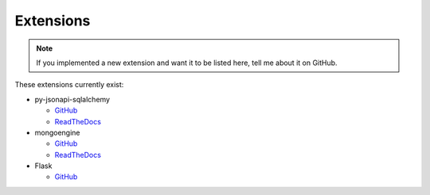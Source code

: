 .. _extensions:

Extensions
==========

.. note::

    If you implemented a new extension and want it to be listed here,
    tell me about it on GitHub.

These extensions currently exist:


*   py-jsonapi-sqlalchemy

    *   `GitHub <https://github.com/benediktschmitt/py-jsonapi-sqlalchemy/>`__
    *   `ReadTheDocs <http://py-jsonapi-sqlalchemy.readthedocs.io/>`__

*   mongoengine

    *   `GitHub <https://github.com/benediktschmitt/py-jsonapi-mongoengine/>`__
    *   `ReadTheDocs <http://py-jsonapi-mongoengine.readthedocs.io/>`__

*   Flask

    *   `GitHub <https://github.com/benediktschmitt/py-jsonapi-flask/>`__
